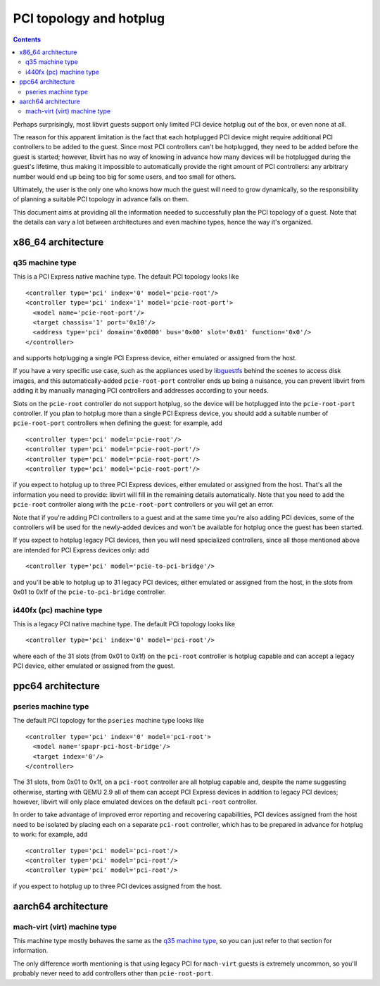 ========================
PCI topology and hotplug
========================

.. contents::

Perhaps surprisingly, most libvirt guests support only limited PCI device
hotplug out of the box, or even none at all.

The reason for this apparent limitation is the fact that each hotplugged PCI
device might require additional PCI controllers to be added to the guest. Since
most PCI controllers can't be hotplugged, they need to be added before the guest
is started; however, libvirt has no way of knowing in advance how many devices
will be hotplugged during the guest's lifetime, thus making it impossible to
automatically provide the right amount of PCI controllers: any arbitrary number
would end up being too big for some users, and too small for others.

Ultimately, the user is the only one who knows how much the guest will need to
grow dynamically, so the responsibility of planning a suitable PCI topology in
advance falls on them.

This document aims at providing all the information needed to successfully plan
the PCI topology of a guest. Note that the details can vary a lot between
architectures and even machine types, hence the way it's organized.

x86_64 architecture
-------------------

q35 machine type
~~~~~~~~~~~~~~~~

This is a PCI Express native machine type. The default PCI topology looks like

::

   <controller type='pci' index='0' model='pcie-root'/>
   <controller type='pci' index='1' model='pcie-root-port'>
     <model name='pcie-root-port'/>
     <target chassis='1' port='0x10'/>
     <address type='pci' domain='0x0000' bus='0x00' slot='0x01' function='0x0'/>
   </controller>

and supports hotplugging a single PCI Express device, either emulated or
assigned from the host.

If you have a very specific use case, such as the appliances used by
`libguestfs <https://libguestfs.org/>`__ behind the scenes to access disk
images, and this automatically-added ``pcie-root-port`` controller ends up being
a nuisance, you can prevent libvirt from adding it by manually managing PCI
controllers and addresses according to your needs.

Slots on the ``pcie-root`` controller do not support hotplug, so the device will
be hotplugged into the ``pcie-root-port`` controller. If you plan to hotplug
more than a single PCI Express device, you should add a suitable number of
``pcie-root-port`` controllers when defining the guest: for example, add

::

   <controller type='pci' model='pcie-root'/>
   <controller type='pci' model='pcie-root-port'/>
   <controller type='pci' model='pcie-root-port'/>
   <controller type='pci' model='pcie-root-port'/>

if you expect to hotplug up to three PCI Express devices, either emulated or
assigned from the host. That's all the information you need to provide: libvirt
will fill in the remaining details automatically. Note that you need to add the
``pcie-root`` controller along with the ``pcie-root-port`` controllers or you
will get an error.

Note that if you're adding PCI controllers to a guest and at the same time
you're also adding PCI devices, some of the controllers will be used for the
newly-added devices and won't be available for hotplug once the guest has been
started.

If you expect to hotplug legacy PCI devices, then you will need specialized
controllers, since all those mentioned above are intended for PCI Express
devices only: add

::

   <controller type='pci' model='pcie-to-pci-bridge'/>

and you'll be able to hotplug up to 31 legacy PCI devices, either emulated or
assigned from the host, in the slots from 0x01 to 0x1f of the
``pcie-to-pci-bridge`` controller.

i440fx (pc) machine type
~~~~~~~~~~~~~~~~~~~~~~~~

This is a legacy PCI native machine type. The default PCI topology looks like

::

   <controller type='pci' index='0' model='pci-root'/>

where each of the 31 slots (from 0x01 to 0x1f) on the ``pci-root`` controller is
hotplug capable and can accept a legacy PCI device, either emulated or assigned
from the guest.

ppc64 architecture
------------------

pseries machine type
~~~~~~~~~~~~~~~~~~~~

The default PCI topology for the ``pseries`` machine type looks like

::

   <controller type='pci' index='0' model='pci-root'>
     <model name='spapr-pci-host-bridge'/>
     <target index='0'/>
   </controller>

The 31 slots, from 0x01 to 0x1f, on a ``pci-root`` controller are all hotplug
capable and, despite the name suggesting otherwise, starting with QEMU 2.9 all
of them can accept PCI Express devices in addition to legacy PCI devices;
however, libvirt will only place emulated devices on the default ``pci-root``
controller.

In order to take advantage of improved error reporting and recovering
capabilities, PCI devices assigned from the host need to be isolated by placing
each on a separate ``pci-root`` controller, which has to be prepared in advance
for hotplug to work: for example, add

::

   <controller type='pci' model='pci-root'/>
   <controller type='pci' model='pci-root'/>
   <controller type='pci' model='pci-root'/>

if you expect to hotplug up to three PCI devices assigned from the host.

aarch64 architecture
--------------------

mach-virt (virt) machine type
~~~~~~~~~~~~~~~~~~~~~~~~~~~~~

This machine type mostly behaves the same as the `q35 machine type`_,
so you can just refer to that section for information.

The only difference worth mentioning is that using legacy PCI for ``mach-virt``
guests is extremely uncommon, so you'll probably never need to add controllers
other than ``pcie-root-port``.

